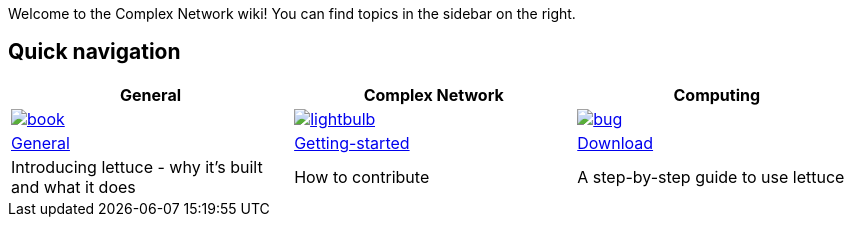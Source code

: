 Welcome to the Complex Network wiki! You can find topics in the sidebar on the right.

[[quick-navigation]]
== Quick navigation

[width="99%",options="header",]
|====
|General |Complex Network |Computing

|image:{img}/assets/book.png[link="Getting-started",align="center"]
|image:{img}/assets/lightbulb.png[link="About-Lettuce",align="center"]
|image:{img}/assets/bug.png[link="Download",align="center"]

|link:General[General]
|link:Getting-started[Getting-started]
|link:Download[Download]

|Introducing lettuce - why it's built and what it does
|How to contribute
|A step-by-step guide to use lettuce

|====

